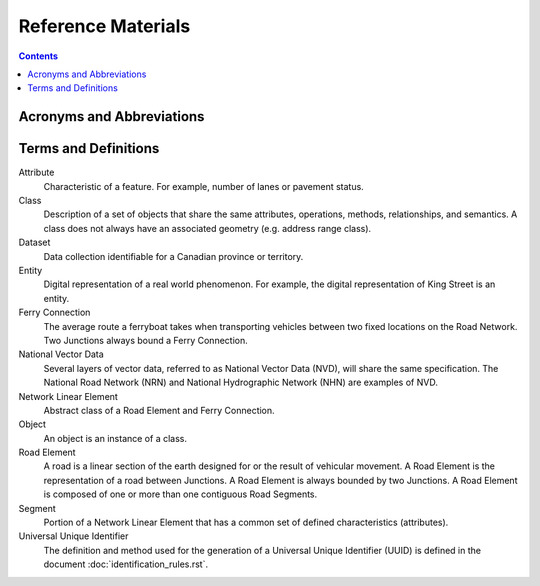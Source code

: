 *******************
Reference Materials
*******************

.. include :: <isonum.txt>

.. contents::
   :depth: 3

Acronyms and Abbreviations
==========================

.. glossary::
    CCOG
        Canadian Council on Geomatics

    CMAS
        Circular Map Accuracy Standard

    CRSID
        Coordinate Reference System Identifier

    DEM
        Digital Elevation Model

    GDF
        Geographic Data File

    GML
        Geography Markup Language

    GPKG
        Open Geospatial Consortium Geopackage

    GPS
        Global Positioning System

    GUID
        Globally Unique Identifier

    IACG
        Inter-Agency Committee on Geomatics

    ID
        Identifier

    IEEE
        Institute of Electrical and Electronics Engineers - USA

    ISO
        International Organization for Standardization

    KML
        Keyhole Markup Language

    NAD83CSRS
        North American Datum 1983 (Canadian Spatial Reference System)

    NatProvTer
        National, Provincial, or Territorial

    NHN
        National Hydrographic Network

    NID
        National Identifier

    NRCan
        Natural Resources Canada

    NRN
        National Road Network

    NSDI
        National Spatial Data Infrastructure

    NVD
        National Vector Data

    OGC
        Open Geospatial Consortium

    SHP
        ESRI Shapefile

    StatsCan
        Statistics Canada

    TC
        Technical Committee

    UUID
        Universally Unique Identifier

    XML
        Extensible Markup Language

Terms and Definitions
=====================

Attribute
    Characteristic of a feature. For example, number of lanes or pavement status.

Class
    Description of a set of objects that share the same attributes, operations, methods, relationships, and semantics.
    A class does not always have an associated geometry (e.g. address range class).

Dataset
    Data collection identifiable for a Canadian province or territory.

Entity
    Digital representation of a real world phenomenon. For example, the digital representation of King Street is an
    entity.

Ferry Connection
    The average route a ferryboat takes when transporting vehicles between two fixed locations on the Road Network. Two
    Junctions always bound a Ferry Connection.

National Vector Data
    Several layers of vector data, referred to as National Vector Data (NVD), will share the same specification. The
    National Road Network (NRN) and National Hydrographic Network (NHN) are examples of NVD.

Network Linear Element
    Abstract class of a Road Element and Ferry Connection.

Object
    An object is an instance of a class.

Road Element
    A road is a linear section of the earth designed for or the result of vehicular movement. A Road Element is the
    representation of a road between Junctions. A Road Element is always bounded by two Junctions. A Road Element is
    composed of one or more than one contiguous Road Segments.

Segment
    Portion of a Network Linear Element that has a common set of defined characteristics (attributes).

Universal Unique Identifier
    The definition and method used for the generation of a Universal Unique Identifier (UUID) is defined in the
    document :doc:`identification_rules.rst`.
